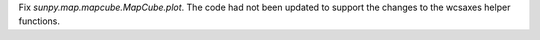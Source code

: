 Fix `sunpy.map.mapcube.MapCube.plot`. The code had not been updated to support the changes to the wcsaxes helper functions.
